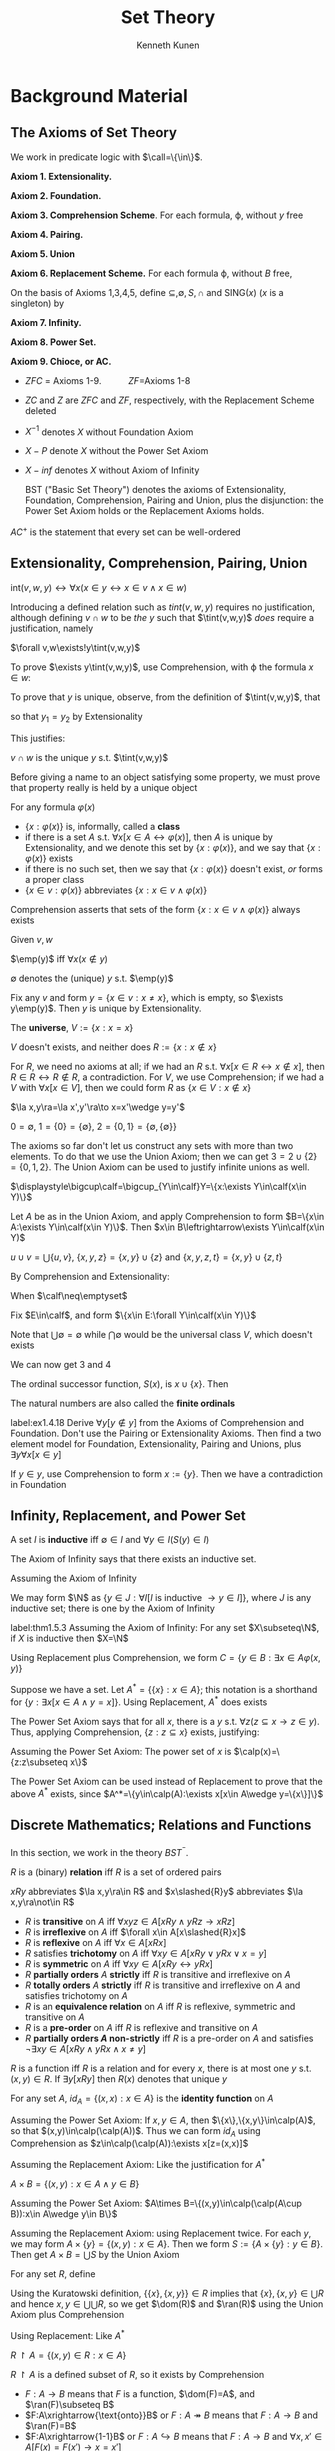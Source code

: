 #+TITLE: Set Theory
#+AUTHOR: Kenneth Kunen

#+EXPORT_FILE_NAME: ../latex/SetTheoryKunen/SetTheoryKunen.tex
#+LATEX_HEADER: \graphicspath{{../../books/}}
#+LATEX_HEADER: \input{preamble.tex}
#+LATEX_HEADER: \makeindex
#+LATEX_HEADER: \def \SING {\text{SING}}
#+LATEX_HEADER: \def \tint {\text{int}}
#+LATEX_HEADER: \def \emp {\text{emp}}
#+LATEX_HEADER: \def \onto {\text{onto}}

* Background Material
** The Axioms of Set Theory
   We work in predicate logic with \(\call=\{\in\}\).

   *Axiom 1. Extensionality.*
   \begin{equation*}
   \forall z(z\in x\leftrightarrow z\in y)\to x=y
   \end{equation*}
   *Axiom 2. Foundation.*
   \begin{equation*}
   \exists y(y\in x)\to\exists y(y\in x\wedge\neg\exists z(z\in x\wedge z\in y))
   \end{equation*}
   *Axiom 3. Comprehension Scheme*. For each formula, \varphi, without \(y\) free
   \begin{equation*}
   \exists y\forall x(x\in y\leftrightarrow x\in v\wedge \varphi(x))
   \end{equation*}
   *Axiom 4. Pairing.*
   \begin{equation*}
   \exists z(x\in z\wedge y\in z)
   \end{equation*}
   *Axiom 5. Union*
   \begin{equation*}
   \exists A\forall Y\forall x(x\in Y\wedge Y\in\calf\to x\in A)
   \end{equation*}
   *Axiom 6. Replacement Scheme.* For each formula \varphi, without \(B\) free,
   \begin{equation*}
   \forall x\in A\exists!y\varphi(x,y)\to\exists B\forall x\in A\exists y\in B\varphi(x,y)
   \end{equation*}

   On the basis of Axioms 1,3,4,5, define \(\subseteq,\emptyset,S,\cap\) and SING(\(x\)) (\(x\) is a singleton) by
   \begin{align*}
   x\subseteq y&\quad\Leftrightarrow\quad\forall z(z\in x\to z\in y)\\
   x=\emptyset&\quad\Leftrightarrow\quad\forall z(z\not\in x)\\
   y=S(x)&\quad\Leftrightarrow\quad\forall z(z\in y\Leftrightarrow z\in x\vee z=x)\\
   y=v\cap w&\quad\Leftrightarrow\quad\forall x(x\in y\Leftrightarrow x\in v\wedge x\in w)\\
   \SING(x)&\quad\Leftrightarrow\quad\exists y\in x\forall z\in x(z=y)
   \end{align*}
   *Axiom 7. Infinity.*
   \begin{equation*}
   \exists x(\emptyset\in x\wedge\forall y\in x(S(y)\in x))
   \end{equation*}
   *Axiom 8. Power Set.*
   \begin{equation*}
   \exists y\forall z(z\subseteq x\to z\in y)
   \end{equation*}
   *Axiom 9. Chioce, or AC.*
   \begin{equation*}
   \emptyset\not\in F\wedge\forall x\in F\forall y\in F(x\neq y\to x\cap y=\emptyset)\to\exists C\forall x\in F(\SING(C\cap x))
   \end{equation*}

   - \(ZFC\) = Axioms 1-9. \hspace{1cm} \(ZF\)=Axioms 1-8
   - \(ZC\) and \(Z\) are \(ZFC\) and \(ZF\), respectively, with the Replacement Scheme deleted
   - \(X^{-1}\) denotes \(X\) without Foundation Axiom
   - \(X-P\) denote \(X\) without the Power Set Axiom
   - \(X-inf\) denotes \(X\) without Axiom of Infinity

     #+ATTR_LATEX: :options []
   #+BEGIN_definition
   BST ("Basic Set Theory") denotes the axioms of Extensionality, Foundation, Comprehension, Pairing
   and Union, plus the disjunction: the Power Set Axiom holds or the Replacement Axioms holds.
   #+END_definition

   #+ATTR_LATEX: :options []
   #+BEGIN_definition
   \(AC^+\) is the statement that every set can be well-ordered
   #+END_definition
** Extensionality, Comprehension, Pairing, Union
   #+ATTR_LATEX: :options []
   #+BEGIN_definition
   \(\text{int}(v,w,y)\leftrightarrow\forall x(x\in y\leftrightarrow x\in v\wedge x\in w)\)
   #+END_definition

   Introducing a defined relation such as \(tint(v,w,y)\) requires no justification, although
   defining \(v\cap w\) to be /the/ \(y\) such that \(\tint(v,w,y)\) /does/ require a justification, namely
   #+ATTR_LATEX: :options []
   #+BEGIN_lemma
   \(\forall v,w\exists!y\tint(v,w,y)\)
   #+END_lemma

   #+BEGIN_proof
   To prove \(\exists y\tint(v,w,y)\), use Comprehension, with \varphi the formula \(x\in w\):
   \begin{equation*}
   \forall v,w[\exists y\forall x(x\in y\leftrightarrow x\in v\wedge x\in w)]
   \end{equation*}
   To prove that \(y\) is unique, observe, from the definition of \(\tint(v,w,y)\), that
   \begin{equation*}
   \tint(v,w,y_1)\wedge\tint(v,w,y_2)\to\forall x(x\in y_1\leftrightarrow x\in y_2)
   \end{equation*}
   so that \(y_1=y_2\) by Extensionality
   #+END_proof

   This justifies:
   #+ATTR_LATEX: :options []
   #+BEGIN_definition
   \(v\cap w\) is the unique \(y\) s.t. \(\tint(v,w,y)\)
   #+END_definition

   Before giving a name to an object satisfying some property, we must prove that property really is
   held by a unique object

   #+ATTR_LATEX: :options []
   #+BEGIN_definition
   For any formula \(\varphi(x)\)
   - \(\{x:\varphi(x)\}\) is, informally, called a *class*
   - if there is a set \(A\) s.t. \(\forall x[x\in A\leftrightarrow\varphi(x)]\), then \(A\) is unique by Extensionality, and we
     denote this set by \(\{x:\varphi(x)\}\), and we say that \(\{x:\varphi(x)\}\) exists
   - if there is no such set, then we say that \(\{x:\varphi(x)\}\) doesn't exist, /or/ forms a proper class
   - \(\{x\in v:\varphi(x)\}\) abbreviates \(\{x:x\in v\wedge\varphi(x)\}\)
   #+END_definition

   Comprehension asserts that sets of the form \(\{x:x\in v\wedge\varphi(x)\}\) always exists

   #+ATTR_LATEX: :options []
   #+BEGIN_definition
   Given \(v,w\)
   \begin{align*}
   &v\cap w:=\{x\in v:x\in w\}\\
   &v\setminus w:=\{x\in v:x\not\in w\}
   \end{align*}
   #+END_definition

   #+ATTR_LATEX: :options []
   #+BEGIN_definition
   \(\emp(y)\) iff \(\forall x(x\not\in y)\)
   #+END_definition

   #+ATTR_LATEX: :options []
   #+BEGIN_definition
   \(\emptyset\) denotes the (unique) \(y\) s.t. \(\emp(y)\)
   #+END_definition

   #+ATTR_LATEX: :options [Justification]
   #+BEGIN_proof
   Fix any \(v\) and form \(y=\{x\in v:x\neq x\}\), which is empty, so \(\exists y\emp(y)\). Then \(y\) is unique
   by Extensionality.
   #+END_proof

   #+ATTR_LATEX: :options []
   #+BEGIN_definition
   The *universe*, \(V:=\{x:x=x\}\)
   #+END_definition

   #+ATTR_LATEX: :options []
   #+BEGIN_lemma
   \(V\) doesn't exists, and neither does \(R:=\{x:x\not\in x\}\)
   #+END_lemma

   #+BEGIN_proof
   For \(R\), we need no axioms at all; if we had an \(R\) s.t. \(\forall x[x\in R\leftrightarrow x\not\in x]\),
   then \(R\in R\leftrightarrow R\not\in R\), a contradiction. For \(V\), we use Comprehension; if we had a \(V\)
   with \(\forall x[x\in V]\), then we could form \(R\) as \(\{x\in V:x\not\in x\}\)
   #+END_proof

   #+ATTR_LATEX: :options []
   #+BEGIN_definition
   \begin{align*}
   &\{x,y\}=\{w:w=x\vee w=y\}\\
   &\{x\}=\{x,x\}\\
   &\la x,y\ra=(x,y)=\{\{x\},\{x,y\}\}
   \end{align*}
   #+END_definition

   #+ATTR_LATEX: :options []
   #+BEGIN_lemma
   \(\la x,y\ra=\la x',y'\ra\to x=x'\wedge y=y'\)
   #+END_lemma

   #+ATTR_LATEX: :options []
   #+BEGIN_definition
   \(0=\emptyset\), \(1=\{0\}=\{\emptyset\}\), \(2=\{0,1\}=\{\emptyset,\{\emptyset\}\}\)
   #+END_definition

   The axioms so far don't let us construct any sets with more than two elements. To do that we use
   the Union Axiom; then we can get \(3=2\cup\{2\}=\{0,1,2\}\). The Union Axiom can be used to justify
   infinite unions as well.
   \begin{equation*}
   \forall\calf\exists A\forall Y\forall x[x\in Y\wedge Y\in\calf\to x\in A]
   \end{equation*}

   #+ATTR_LATEX: :options []
   #+BEGIN_definition
   \(\displaystyle\bigcup\calf=\bigcup_{Y\in\calf}Y=\{x:\exists Y\in\calf(x\in Y)\}\)
   #+END_definition

   #+ATTR_LATEX: :options [Justification]
   #+BEGIN_proof
   Let \(A\) be as in the Union Axiom, and apply Comprehension to form \(B=\{x\in A:\exists Y\in\calf(x\in Y)\}\).
   Then \(x\in B\leftrightarrow\exists Y\in\calf(x\in Y)\)
   #+END_proof

   #+ATTR_LATEX: :options []
   #+BEGIN_definition
   \(u\cup v=\bigcup\{u,v\}\), \(\{x,y,z\}=\{x,y\}\cup\{z\}\) and \(\{x,y,z,t\}=\{x,y\}\cup\{z,t\}\)
   #+END_definition

   By Comprehension and Extensionality:
   #+ATTR_LATEX: :options []
   #+BEGIN_definition
   When \(\calf\neq\emptyset\)
   \begin{equation*}
   \bigcap\calf=\bigcap_{Y\in\calf}Y=\{x:\forall Y\in\calf(x\in Y)\}
   \end{equation*}
   #+END_definition

   #+ATTR_LATEX: :options [Justification]
   #+BEGIN_proof
   Fix \(E\in\calf\), and form \(\{x\in E:\forall Y\in\calf(x\in Y)\}\)
   #+END_proof

   Note that \(\bigcup\emptyset=\emptyset\) while \(\bigcap\emptyset\) would be the universal class \(V\), which doesn't exists

   We can now get 3 and 4
   #+ATTR_LATEX: :options []
   #+BEGIN_definition
   The ordinal successor function, \(S(x)\), is \(x\cup\{x\}\). Then
   \begin{alignat*}{2}
   &3=S(2)=\{0,1,2\}&&6=S(5)=\{0,1,2,3,4,5\}\\
   &4=S(3)=\{0,1,2,3\}&&7=S(6)=\{0,1,2,3,4,5,6\}\\
   &5=S(4)=\{0,1,2,3,4\}\quad&&8=S(7)=\{0,1,2,3,4,5,6,7\}\\
   \end{alignat*}
   #+END_definition

   The natural numbers are also called the *finite ordinals*

   #+BEGIN_exercise
   label:ex1.4.18
   Derive \(\forall y[y\not\in y]\) from the Axioms of Comprehension and Foundation. Don't use the Pairing
   or Extensionality Axioms. Then find a two element model for Foundation, Extensionality, Pairing
   and Unions, plus \(\exists y\forall x[x\in y]\)
   #+END_exercise

   #+BEGIN_proof
   If \(y\in y\), use Comprehension to form \(x:=\{y\}\). Then we have a contradiction in Foundation
   #+END_proof
** Infinity, Replacement, and Power Set
   #+ATTR_LATEX: :options []
   #+BEGIN_definition
   A set \(I\) is *inductive* iff \(\emptyset\in I\) and \(\forall y\in I(S(y)\in I)\)
   #+END_definition

   The Axiom of Infinity says that there exists an inductive set.

   #+ATTR_LATEX: :options []
   #+BEGIN_definition
   Assuming the Axiom of Infinity
   \begin{equation*}
   \N=\{y:\forall I[I\text{ is inductive }\to y\in I]\}
   \end{equation*}
   #+END_definition

   #+ATTR_LATEX: :options [Justification]
   #+BEGIN_proof
   We may form \(\N\) as \(\{y\in J:\forall I[I\text{ is inductive }\to y\in I]\}\), where \(J\) is any inductive
   set; there is one by the Axiom of Infinity
   #+END_proof

   #+ATTR_LATEX: :options [Principle of Ordinary Induction]
   #+BEGIN_theorem
   label:thm1.5.3
   Assuming the Axiom of Infinity: For any set \(X\subseteq\N\), if \(X\) is inductive then \(X=\N\)
   #+END_theorem

   Using Replacement plus Comprehension, we form \(C=\{y\in B:\exists x\in A\varphi(x,y)\}\)

   Suppose we have a set. Let \(A^*=\{\{x\}:x\in A\}\); this notation is a shorthand
   for \(\{y:\exists x[x\in A\wedge y={x}]\}\). Using Replacement, \(A^*\) does exists

   The Power Set Axiom says that for all \(x\), there is a \(y\) s.t. \(\forall z(z\subseteq x\to z\in y)\). Thus,
   applying Comprehension, \(\{z:z\subseteq x\}\) exists, justifying:
   #+ATTR_LATEX: :options []
   #+BEGIN_definition
   Assuming the Power Set Axiom: The power set of \(x\) is \(\calp(x)=\{z:z\subseteq x\}\)
   #+END_definition

   The Power Set Axiom can be used instead of Replacement to prove that the above \(A^*\) exists,
   since \(A^*=\{y\in\calp(A):\exists x[x\in A\wedge y=\{x\}]\}\)
** Discrete Mathematics; Relations and Functions
   In this section, we work in the theory \(BST^^-\).

   #+ATTR_LATEX: :options []
   #+BEGIN_definition
   \(R\) is a (binary) *relation* iff \(R\) is a set of ordered pairs
   \begin{equation*}
   \forall u\in R\exists x,y[u=\la x,y\ra]
   \end{equation*}
   \(xRy\) abbreviates \(\la x,y\ra\in R\) and \(x\slashed{R}y\) abbreviates \(\la x,y\ra\not\in R\)
   #+END_definition

   #+ATTR_LATEX: :options []
   #+BEGIN_definition
   - \(R\) is *transitive* on \(A\) iff \(\forall xyz\in A[xRy\wedge yRz\to xRz]\)
   - \(R\) is *irreflexive* on \(A\) iff \(\forall x\in A[x\slashed{R}x]\)
   - \(R\) is *reflexive* on \(A\) iff \(\forall x\in A[xRx]\)
   - \(R\) satisfies *trichotomy* on \(A\) iff \(\forall xy\in A[xRy\vee yRx\vee x=y]\)
   - \(R\) is *symmetric* on \(A\) iff \(\forall xy\in A[xRy\leftrightarrow yRx]\)
   - \(R\) *partially orders* \(A\) *strictly* iff \(R\) is transitive and irreflexive on \(A\)
   - \(R\) *totally orders* \(A\) *strictly* iff \(R\) is transitive and irreflexive on \(A\) and
     satisfies trichotomy on \(A\)
   - \(R\) is an *equivalence relation* on \(A\) iff \(R\) is reflexive, symmetric and transitive on \(A\)
   - \(R\) is a *pre-order* on \(A\) iff \(R\) is reflexive and transitive on \(A\)
   - \(R\) *partially orders \(A\) non-strictly* iff \(R\) is a pre-order on \(A\) and satisfies
     \(\neg\exists xy\in A[xRy\wedge yRx\wedge x\neq y]\)
   #+END_definition

   #+ATTR_LATEX: :options []
   #+BEGIN_definition
   \(R\) is a function iff \(R\) is a relation and for every \(x\), there is at most one \(y\)
   s.t. \((x,y)\in R\). If \(\exists y[xRy]\) then \(R(x)\) denotes that unique \(y\)
   #+END_definition

   #+ATTR_LATEX: :options []
   #+BEGIN_definition
   For any set \(A\), \(id_A=\{(x,x):x\in A\}\) is the *identity function* on \(A\)
   #+END_definition

   #+ATTR_LATEX: :options [Justification]
   #+BEGIN_proof
   Assuming the Power Set Axiom: If \(x,y\in A\), then \(\{x\},\{x,y\}\in\calp(A)\), so that \((x,y)\in\calp(\calp(A))\).
   Thus we can form \(id_A\) using Comprehension as \(z\in\calp(\calp(A)):\exists x[z=(x,x)]\)

   Assuming the Replacement Axiom: Like the justification for \(A^*\)
   #+END_proof

   #+ATTR_LATEX: :options []
   #+BEGIN_definition
   \(A\times B=\{(x,y):x\in A\wedge y\in B\}\)
   #+END_definition

   #+ATTR_LATEX: :options [Justification]
   #+BEGIN_proof
   Assuming the Power Set Axiom: \(A\times B=\{(x,y)\in\calp(\calp(A\cup B)):x\in A\wedge y\in B\}\)

   Assuming the Replacement Axiom: using Replacement twice. For each \(y\), we may
   form \(A\times\{y\}=\{(x,y):x\in A\}\). Then we form \(S:=\{A\times\{y\}:y\in B\}\). Then get \(A\times B=\bigcup S\) by the Union
   Axiom
   #+END_proof

   #+ATTR_LATEX: :options []
   #+BEGIN_definition
   For any set \(R\), define
   \begin{equation*}
   \dom(R)=\{x:\exists y[(x,y)\in R]\}\hspace{1cm}\ran(R)=\{y:\exists x[(x,y)\in R]\}
   \end{equation*}
   #+END_definition

   #+ATTR_LATEX: :options [Justification]
   #+BEGIN_proof
   Using the Kuratowski definition, \(\{\{x\},\{x,y\}\}\in R\) implies that \(\{x\},\{x,y\}\in\bigcup R\) and
   hence \(x,y\in\bigcup \bigcup R\), so we get \(\dom(R)\) and \(\ran(R)\) using the Union Axiom plus
   Comprehension

   Using Replacement: Like \(A^*\)
   #+END_proof

   #+ATTR_LATEX: :options []
   #+BEGIN_definition
   \(R\restriction A=\{(x,y)\in R:x\in A\}\)
   #+END_definition

   \(R\restriction A\) is a defined subset of \(R\), so it exists by Comprehension

   #+ATTR_LATEX: :options []
   #+BEGIN_definition
   - \(F:A\to B\) means that \(F\) is a function, \(\dom(F)=A\), and \(\ran(F)\subseteq B\)
   - \(F:A\xrightarrow{\text{onto}}B\) or \(F:A\twoheadrightarrow B\) means that \(F:A\to B\) and \(\ran(F)=B\)
   - \(F:A\xrightarrow{1-1}B\) or \(F:A\hookrightarrow B\) means that \(F:A\to B\) and \(\forall x,x'\in A[F(x)=F(x')\to x=x']\)
   - \(F:A\xrightarrow[\text{onto}]{1-1}B\) or \(F:A\rightleftarrows B\) means that \(F\) is an injection and surjection
   #+END_definition

   Replacement justifies these definitions.

   #+ATTR_LATEX: :options []
   #+BEGIN_lemma
   label:lemma1.6.9
   Assume that \(\forall x\in A\exists!y\varphi(x,y)\) and assume the Axiom of Replacement. Then there is a
   function \(f\) with \(\dom(f)=A\) s.t. for each \(x\in A\), \(f(x)\) is the unique \(y\) s.t. \(\varphi(x,y)\)
   #+END_lemma

   #+BEGIN_proof
   Let \(\psi(x,z)=\exists y[\varphi(x,y)\wedge z=(x,y)]\), and use Replacement to form \(f\) as \(\{z:\exists x\in A\psi(x,z)\}\)
   #+END_proof

   #+ATTR_LATEX: :options []
   #+BEGIN_definition
   Assuming the Power Set Axiom, define \(B^A=\tensor[^A]{B}{}\) to be the set of all \(F\) s.t. \(F:A\to B\)
   #+END_definition

   #+ATTR_LATEX: :options [Justification]
   #+BEGIN_proof
   If \(F:A\to B\) ,then \(F\subseteq A\times B\), so that \(B^A\) is a defined subset of \(\calp(A\times B)\)
   #+END_proof

   In the case that \(A\) is a natural number, we can avoid Power Set and induct on \(n\in\N\) to
   construct \(\tensor[^n]{B}{}\) and \(\tensor[^{<\omega}]{B}{}\)

   #+ATTR_LATEX: :options []
   #+BEGIN_definition
   Assume the Axiom of Infinity. For \(n\in\N\), define \(B^n=\tensor[^n]{B}{}\) to be the set of
   all \(F\) s.t. \(F:n\to B\). Let \(B^{<\omega}=\tensor[^{<\omega}]{B}{}=\bigcup\{B^n:n\in\N\}\).
   For \(F\in B^{<\omega}\), \(\lh(F)=\dom(F)\), the *length* of \(F\)
   #+END_definition

   #+ATTR_LATEX: :options [Justification]
   #+BEGIN_proof
   Assuming the Replacement Axiom: Prove that \(B^n\) forms a set by ordinary induction (Theorem
   ref:thm1.5.3) on \(n\). For the basis \(B^0=\{\emptyset\}\). For the induction step, assume that we have the
   set \(B^n\). We then have the product \(B^n\times B\). Then by Lemma ref:lemma1.6.9 we have a
   function \(f\) s.t. \(\dom(f)=B^n\times B\) and \(f(s,x)=s\cup\{\la n,x\ra\}\) for
   each \(\la s,x\ra\in B^n\times B\). Then \(\ran(f)=B^{S(n)}\)

   Now that we have \(B^n\) for each \(n\in\N\). We may use Replacement again to form \(\{B^n:n\in\N\}\), and
   we then obtain \(B^{<\omega}\) by the Union Axiom
   #+END_proof

   #+ATTR_LATEX: :options []
   #+BEGIN_definition
   \(F(A)=F"A=\ran(F\restriction A)\)
   #+END_definition

   #+ATTR_LATEX: :options []
   #+BEGIN_definition
   \(R^{-1}=\{(y,x):(x,y)\in R\}\)
   #+END_definition

   #+ATTR_LATEX: :options [Justification]
   #+BEGIN_proof
   Defined subset of \(\ran(R)\times\dom(R)\)
   #+END_proof

   #+ATTR_LATEX: :options []
   #+BEGIN_definition
   \(G\circ F=\{(x,z)\in\dom(F)\times\ran(G):\exists y[(x,y)\in F\wedge(y,z)\in G]\}\)
   #+END_definition

   #+ATTR_LATEX: :options []
   #+BEGIN_definition
   If < and \(\sqsubset\) are strict total orders of \(S,T\), respectively, then their lexicographic
   product on \(S\times T\) is a is the relation \(\lhd\) on \(S\times T\) defined by
   \begin{equation*}
   \lhd=\{\left( (s,t),(s't') \right)\in(S\times T)\times(S\times T):s<s'\vee[s=s'\wedge t\sqsubset t']\}
   \end{equation*}
   #+END_definition

   #+ATTR_LATEX: :options []
   #+BEGIN_lemma
   If < and \(sqsubset\) are strict total orders of \(S,T\), respectively, then their lexicographic
   products on \(S\times T\) is a strict total order of \(S\times T\)
   #+END_lemma

   #+ATTR_LATEX: :options []
   #+BEGIN_definition
   \(F\) is an *isomorphism from* \((A;<)\) *onto* \((B;\sqsubset)\) iff \(F\) is a bijection
   (\(F:A\xrightarrow[\text{onto}]{1-1}B\)) and \(\forall x,y\in A[x<y\to F(x)\sqsubset F(y)]\). Then \((A;<)\)
   and \((B;\sqsubset)\) are *isomorphic* (\((A;<)\cong(B;\sqsubset)\)) iff there exists an isomorphism
   from \((A;<)\) onto \((B;\sqsubset)\)
   #+END_definition


   #+ATTR_LATEX: :options []
   #+BEGIN_definition
   1. \(X\preceq Y\) iff there is a function \(f:X\xrightarrow{1-1}Y\)
   2. \(X\approx Y\) iff there is a function \(f:X\xrightarrow[\onto]{1-1}Y\)
   #+END_definition

   #+ATTR_LATEX: :options []
   #+BEGIN_lemma
   1. \(\preceq\) is transitive and reflexive
   2. \(X\subseteq Y\to X\preceq Y\)
   3. \(\approx\) is an equivalence relation
   #+END_lemma

   #+ATTR_LATEX: :options []
   #+BEGIN_definition
   Let \(R\) be an equivalence relation on a set \(A\). For \(x\in A\),
   let \([x]=\{y\in A:yRx\}\); \([x]\) is called the *equivalence class* of \(x\). Let \(A/R=\{[x]:x\in A\}\)
   #+END_definition

   #+ATTR_LATEX: :options [Justification]
   #+BEGIN_proof
   Forming each equivalence class \([x]\) just requires the Comprehension Axiom

   Assuming the Power Set Axiom: \(A/R\subseteq\calp(A)\)

   Assuming the Replacement Axiom: Immediately
   #+END_proof

   #+ATTR_LATEX: :options []
   #+BEGIN_definition
   Let \(R\) be a relation. \(y\in X\) is *\(R\)-minimal* in \(X\) iff
   \begin{equation*}
   \neg\exists z(z\in X\wedge zRy)
   \end{equation*}
   and *\(R\)-maximal* in \(X\) iff
   \begin{equation*}
   \neg\exists z(z\in X\wedge yRz)
   \end{equation*}

   \(R\) is *well-founded* on \(A\) iff for all non-empty \(X\subseteq A\), there is a \(y\in X\) that
   is \(R\)-minimal in \(X\). \(R\) *well-orders* \(A\) iff \(R\) totally orders \(A\) strictly
   and \(R\) is well-founded on \(A\)
   #+END_definition

   #+ATTR_LATEX: :options []
   #+BEGIN_lemma
   Assume that the relation \(R\) is well-founded on \(A\). Then \(R\) is irreflexive on \(A\),
   and \(\neg\exists x,y\in A[xRy\wedge yRx]\) and \(\neg\exists x,y,z\in A[xRy\wedge yRz\wedge zRx]\)
   #+END_lemma

   #+BEGIN_proof
   If \(xRy\wedge yRx\), then \(X:=\{x,y\}\) would have no \(R\)-minimal element
   #+END_proof

   A well-founded \(R\) is *acyclic* on \(A\), that is, one cannot have \(x_0Rx_1R\dots Rx_nRx_0\) for any \(n\in\N\).

   #+ATTR_LATEX: :options []
   #+BEGIN_lemma
   If < and \(\sqsubset\) are well-orders of \(S,T\), respectively, then their lexicographic product
   on \(S\times T\) is a well-order of \(S\times T\)
   #+END_lemma

   #+ATTR_LATEX: :options []
   #+BEGIN_lemma
   If \(R\) well-orders \(A\) and \(X\subseteq A\), then \(R\) well-orders \(X\)
   #+END_lemma

   #+ATTR_LATEX: :options []
   #+BEGIN_notation
   Let \(A\) be a defined class and \(R\) is a defined relation. To express the truth of a defined
   first-order property (which talks only about *elements* of \(A\)), we write the definition formula
   *relativized* to \(A\) - that is, interpreting the quantified variables to range over \(A\)

   We say that \(R\) is *well-founded* on \(A\) iff every non-empty sub​*set* of \(A\) contains
   an \(R\)-minimal element
   #+END_notation

   #+ATTR_LATEX: :options []
   #+BEGIN_lemma
   label:lemma1.6.28
   The Axiom of Foundation is equivalent to the statement that the \(\in\) relation is well-founded on \(V\)
   #+END_lemma

   #+BEGIN_proof
   "\(\in\) is well-founded on \(V\)" means that for every non-empty subset \(x\subseteq V\), there is
   a \(y\in x\) that is \(\in\)-minimal in \(x\). But \(x\subseteq V\) is trivially true and minimality of \(y\)
   in \(x\) means \(\neg\exists z(z\in x\wedge z\in y)\), so we asserting
   \begin{equation*}
   \forall x[\exists y(y\in x)\to \exists y(y\in x\wedge \neg\exists z(z\in x\wedge z\in y))]
   \end{equation*}
   #+END_proof

   #+BEGIN_exercise
   label:ex1.6.29
   Show that the Axiom of Foundation implies that the successor function \(S\) is 1-1 on \(V\)
   #+END_exercise

   #+BEGIN_proof
   Compare the minimal element and delete it
   #+END_proof

   #+ATTR_LATEX: :options []
   #+BEGIN_lemma
   If \(A,B,C\) are classes and \(A\approx B\) and \(B\approx C\), then \(A\approx C\)
   #+END_lemma

   #+BEGIN_proof
   This lemma is shorthand for an assertion in the metatheory that given five formulas \alpha,\beta,\gamma,\varphi,\psi we
   can write a sixth formula \chi and prove something about it

   Say \(A=\{x:\alpha(x)\}\), \(B=\{y:\beta(y)\}\) and \(C=\{z:\gamma(z)\}\). Then we can write \(\chi(x,z)\) which
   provides a bijection from \(A\) to \(C\), assuming that \(\varphi(x,y)\) provides a bijection
   from \(A\) to \(B\) and \(\psi(y,z)\) provides a bijection from \(B\) to \(C\). So \(\chi(x,z)\)
   is \(\exists y[\varphi(x,y)\wedge\psi(y,z)\wedge\beta(y)]\) and we can prove
   \begin{align*}
   [&\forall x\in A\exists!y\in B\varphi(x,y)\wedge\forall y\in B\exists!x\in A\varphi(x,y)\wedge\\
   &\forall y\in B\exists!z\in C\psi(y,z)\wedge\forall z\in C\exists!y\in B\psi(y,z)]\to\\
   &\forall x\in A\exists!z\in C\chi(x,z)\wedge\forall z\in C\exists!x\in A\chi(x,z)
   \end{align*}
   #+END_proof
*  Ordinals \rom{1}
  In this section, we continue working in \(BST^-\)

  #+ATTR_LATEX: :options []
  #+BEGIN_definition
  \(z\) is a transitive set iff \(\forall y\in z[y\subseteq z]\)
  #+END_definition

  #+BEGIN_exercise
  label:ex1.7.2
  Assuming the Axiom of Foundation, show that every non-empty transitive set contains 0 and show
  that every non-singleton transitive set contains 1. Then show that 1 is the only one-element
  transitive set, and 2 is the only two-element transitive set
  #+END_exercise

  #+BEGIN_proof
  If \(t\) is transitive and \(x\) is the least element in \(t\), then \(x\) is empty since if there
  is \(y\in x\), then \(y\) is the new least element.
  #+END_proof

  #+ATTR_LATEX: :options []
  #+BEGIN_definition
  \(z\) is a (von Neumann) *ordinal* iff \(z\) is transitive set and \(z\) is well-ordered by \(\in\)
  #+END_definition

  #+ATTR_LATEX: :options []
  #+BEGIN_lemma
  Assuming the Axiom of Foundation, \(z\) is an ordinal iff \(z\) is a transitive set and \(z\) is
  totally ordered by \(\in\)
  #+END_lemma

  #+BEGIN_proof
  By Foundation and Lemma ref:lemma1.6.28, \(\in\) is well-founded on \(V\), and hence on \(z\)
  #+END_proof

  #+ATTR_LATEX: :options []
  #+BEGIN_lemma
  label:lemma1.7.5
  If \(x\) is an ordinal, then \(x\not\in x\)
  #+END_lemma

  #+BEGIN_proof
  If \(x\in x\) then \(\in\) would not be irreflexive on \(x\)
  #+END_proof

  #+ATTR_LATEX: :options []
  #+BEGIN_lemma
  If \(x\) is an ordinal, then \(S(x)\) is an ordinal
  #+END_lemma

  #+BEGIN_proof
  To prove that \(S(x)\) is well-ordered by \(\in\), sue Lemma ref:lemma1.7.5
  #+END_proof

  #+ATTR_LATEX: :options []
  #+BEGIN_notation
  When discussing ordinals, Greek letters "range over the ordinals; that is, \(\forall \alpha\varphi(\alpha)\) abbreviates
  \begin{equation*}
   \forall x[x\text{ is an ordinal }\to\varphi(x)]
  \end{equation*}
  Also \(\alpha<\beta\) means \(\alpha\in\beta\) and \(\alpha\le\beta\) means \(\alpha\in\beta\vee\alpha=\beta\)

  \(ON\) denotes the class of all ordinal
  #+END_notation

  \(ON\) is a proper class.

  #+ATTR_LATEX: :options []
  #+BEGIN_lemma
  \(ON\) is a transitive class. That is, if \(\alpha\in ON\) and \(z\in\alpha\), then \(z\in ON\)
  #+END_lemma

  #+BEGIN_proof
  \alpha is a transitive set, so \(z\subseteq\alpha\). Since \(\in\) well-orders \alpha, it well-orders every subset of \alpha,
  and it is easy to check that \(z\) is a transitive set. [[https://proofwiki.org/wiki/Element_of_Ordinal_is_Ordinal][proof]]
  #+END_proof

  #+ATTR_LATEX: :options []
  #+BEGIN_lemma
  label:lemma1.7.9
  For all \(\alpha,\beta\in ON\), \(\alpha\cap\beta\in ON\)
  #+END_lemma

  #+ATTR_LATEX: :options []
  #+BEGIN_lemma
  label:lemma1.7.10
  For all \(\alpha,\beta\in ON\), \(\alpha\subseteq\beta\leftrightarrow\alpha\in\beta\vee\alpha=\beta\)
  #+END_lemma

  #+BEGIN_proof
  Assume \(\alpha\subseteq\beta\) and \(\alpha\neq\beta\). Let \(X=\beta\setminus\alpha\). Then \(X\neq\emptyset\), so let \xi be the \(\in\)-least member
  of \(X\). Then \(\xi=\alpha\)
  #+END_proof

  #+ATTR_LATEX: :options []
  #+BEGIN_theorem
  label:thm1.7.11
  \(ON\) is well-ordered by \(\in\). That is
  1. \(\in\)is transitive on the ordinals: \(\forall \alpha\beta\gamma[\alpha<\beta\wedge\beta<\gamma\to\alpha<\gamma]\)
  2. \(\in\) is irreflexive on the ordinals
  3. \(\in\) satisfies trichotomy on the ordinals: \(\forall\alpha\beta[\alpha<\beta\vee\beta<\alpha\vee\alpha=\beta]\)
  4. \(\in\) is well-founded on the ordinals

  #+END_theorem

  #+BEGIN_proof
  1. \gamma is transitive
  2. Lemma ref:lemma1.7.5
  3. let \(\delta=\alpha\cap\beta\). Then \delta is an ordinal by Lemma ref:1.7.9., and \(\delta\subseteq\alpha\) and \(\delta\subseteq\beta\), so \(\delta\in\alpha\)
     or \(\delta=\alpha\) and \(\delta\in\beta\) or \(\delta=\beta\) by Lemma ref:lemma1.7.10. If either \(\delta=\alpha\) or \(\delta=\beta\) we are
     done. If not, then \(\delta\in\alpha\) and \(\delta\in\beta\), so \(\delta\in\delta\), contradicting 2
  4. Let \(X\) be any non-empty set of ordinals, and fix an \(\alpha\in X\). If \alpha is least, we're done.
     Otherwise, \(\alpha\cap X=\{\xi\in X:\xi<\alpha\}\neq\emptyset\), and \(\alpha\cap X\)has a least element, \xi, since \alpha is well-ordered
     by \(\in\). Then \xi is also the least element of \(X\)
  #+END_proof

  #+ATTR_LATEX: :options []
  #+BEGIN_theorem
  \(ON\) is a proper class
  #+END_theorem

  #+BEGIN_proof
  If \(X\) were a set, then by Theorem ref:thm1.7.11, \(ON\) would be an ordinal, so \(ON\in ON\),
  contradicting Theorem ref:thm1.7.11
  #+END_proof

  #+ATTR_LATEX: :options []
  #+BEGIN_lemma
  label:lemma1.7.13
  If \(X\) is a subset of \(ON\) and \(X\) is transitive, then \(X\in ON\)
  #+END_lemma

  #+BEGIN_proof
  Theorem ref:thm1.7.11 implies that \(X\) is well-ordered by \(\in\)
  #+END_proof

  Note that when \(X\subset ON\), \(X\) is transitive iff \(X\) is an initial segment of \(ON\); that
  is, \(\forall\beta\in X\forall\alpha<\beta[\alpha\in X]\). Then \(X\in ON\) is the least ordinal not in \(X\).

  #+ATTR_LATEX: :options []
  #+BEGIN_lemma
  If \alpha,\beta are ordinals, then \(\alpha\cup\beta\) and \(\alpha\cap\beta\) are ordinals, with \(\alpha\cup\beta=\max(\alpha,\beta)\)
  and \(\alpha\cap\beta=\min(\alpha,\beta)\). If \(X\) is a non-empty set of ordinals, then \(\bigcap X\) and \(\bigcup X\) are
  ordinals, with \(\bigcap X=\min(X)\) and \(\bigcup X=\max(X)\)
  #+END_lemma

  #+ATTR_LATEX: :options []
  #+BEGIN_lemma
  If \alpha is any ordinal, then \(S(\alpha)\) is an ordinal, \(\alpha\in S(\alpha)\) and for all ordinals \gamma: \(\gamma<S(\alpha)\)
  iff \(\gamma\le\alpha\)
  #+END_lemma

  #+ATTR_LATEX: :options []
  #+BEGIN_definition
  An ordinal \beta is
  - a *successor ordinal* iff \(\beta=S(\alpha)\) for some \alpha
  - a *limit ordinal* iff \(\beta\neq 0\) and \beta is not a successor ordinal
  - a *natural number* iff every \(\alpha\le\beta\) is either 0 or a successor
  #+END_definition

  #+ATTR_LATEX: :options []
  #+BEGIN_lemma
  label:lemma1.7.17
  If \(n\) is a natural number, then \(S(n)\) is a natural number and every element of \(n\) is a
  natural number
  #+END_lemma

  #+ATTR_LATEX: :options []
  #+BEGIN_definition
  \(\omega=\{n:n\text{ is a natural number}\}\)
  #+END_definition

  #+ATTR_LATEX: :options [Principle of Ordinary Induction]
  #+BEGIN_theorem
  label:thm1.7.19
  For any class \(X\): if \(\emptyset\in X\) and \(\forall y\in X(S(y)\in X)\), then \(X\) contains all natural numbers
  #+END_theorem

  #+BEGIN_proof
  Suppose that \(n\) is a natural number and \(n\not\in X\). Then \(n\in S(n)\setminus X\),
  so \(S(n)\setminus X\neq\emptyset\). \(S(n)\) is well-ordered, so let \(m\) be the least element of \(S(n)\setminus X\).
  Then \(m\neq 0\) since \(0\in X\), and \(m\neq S(y)\) for any \(y\) since then \(y\in X\)
  and \(S(y)\not\in X\), so \(m\) is not a natural number, contradicting Lemma ref:lemma1.7.17
  #+END_proof

  #+ATTR_LATEX: :options []
  #+BEGIN_lemma
  For all \(y\in\omega\), \(S(y)\not\preceq y\)
  #+END_lemma

  #+BEGIN_proof
  Let \(X=\{y\in\omega:S(y)\not\preceq y\}\). Clearly \(\emptyset\in X\), so it is sufficient to show that \(y\in X\to S(y)\in X\);
  equivalently, \(S(S(y))\preceq S(y)\to S(y)\preceq y\). So suppose that \(f:S(S(y)\xrightarrow{1-1}S(y)=y\cup\{y\})\)

  If \(f(S(y))=y\) or \(y\not\in\ran(f)\), then \(f\restriction S(y):S(y)\xrightarrow{1-1}y\), so \(S(y)\preceq y\)

  Now suppose that \(f(S(y)\neq y)\) and \(y\in\ran(f)\). Then \(f(i)=y\) for some \(i\le y\),
  and \(j:+f(S(y))\in y\). Let \(h=((f\restriction S(y))\setminus\{(i,y)\}\cup\{(i,j)\})\), then \(h:S(y)\xrightarrow{1-1}y\),
  so \(S(y)\preceq y\)
  #+END_proof

  #+ATTR_LATEX: :options []
  #+BEGIN_theorem
  The following are equivalent
  1. The Axiom of Infinity
  2. \omega exists (is a set)
  3. Some limit ordinal exists


   Assuming the Axiom of Infinity, \(\omega=\N\) and \omega is the smallest limit ordinal
  #+END_theorem



  #+BEGIN_proof
  \(1\to 2\). If \(X\) is an inductive set, then \(\omega\subseteq X\) by Theorem ref:thm1.7.19, so \omega exists by
  Comprehension

  \(2\to 3\). Apply Lemma ref:lemma1.7.13

  \(3\to 1\). Every limit ordinal is an inductive set


  Assuming Infinity, \omega is a limit ordinal, and it is the least one because all ordinals \(<\omega\) is
  not limit ordinals. To prove \(\omega=\N\), let \(X=\N\cap\omega\). THen \(X=\N\) by Theorem ref:thm1.5.3
  and \(X=\omega\)  by Theorem ref:thm1.7.19
  #+END_proof

  Without assuming infinity, we can use \(\preceq\) to define finite and prove the finite ordinals are the
  natural numbers

  #+ATTR_LATEX: :options []
  #+BEGIN_definition
  A set \(A\) is finite iff \(A\preceq n\) for some natural number \(n\). "infinite" means "not finite"
  #+END_definition

  #+ATTR_LATEX: :options []
  #+BEGIN_lemma
  For any ordinal \alpha: \alpha is finite iff \alpha is a natural number
  #+END_lemma

  #+BEGIN_proof

  #+END_proof
